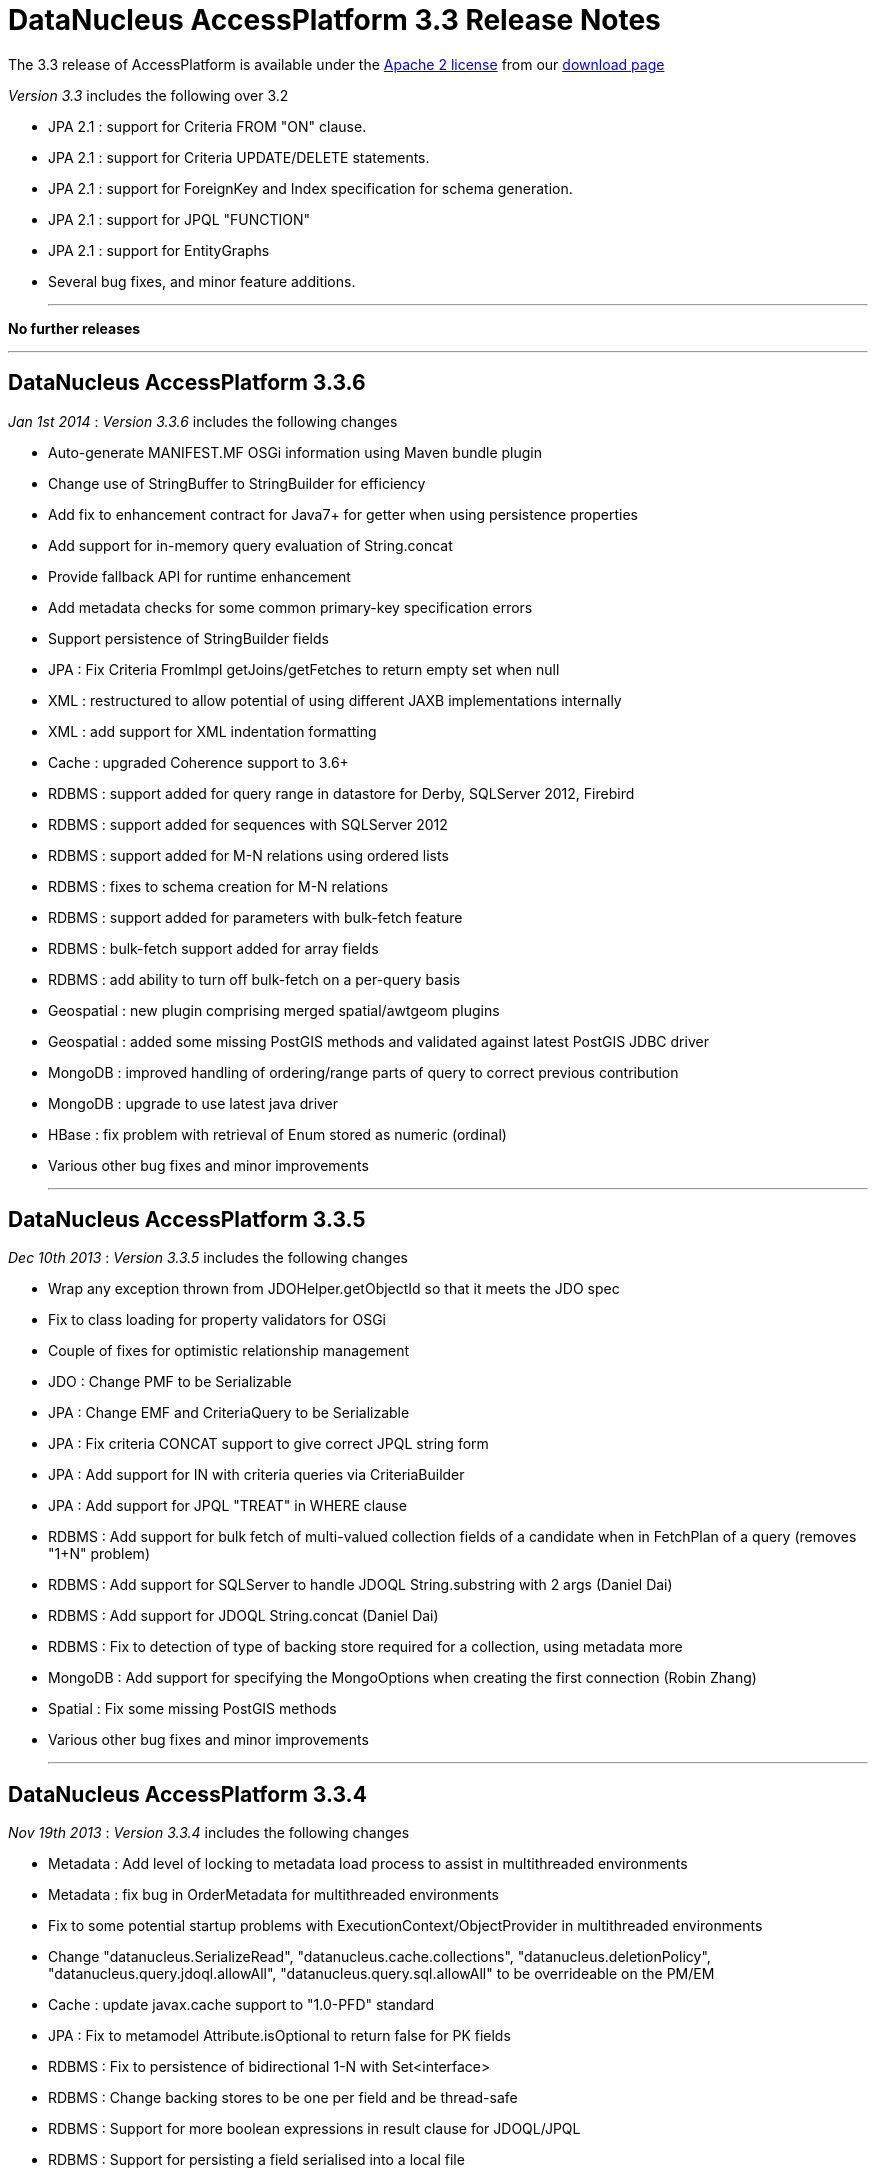 [[releasenotes_3_3]]
= DataNucleus AccessPlatform 3.3 Release Notes
:_basedir: ../../
:_imagesdir: images/

The 3.3 release of AccessPlatform is available under the link:../license.html[Apache 2 license] from our link:../../download.html[download page] 


_Version 3.3_ includes the following over 3.2

* JPA 2.1 : support for Criteria FROM "ON" clause.
* JPA 2.1 : support for Criteria UPDATE/DELETE statements.
* JPA 2.1 : support for ForeignKey and Index specification for schema generation.
* JPA 2.1 : support for JPQL "FUNCTION"
* JPA 2.1 : support for EntityGraphs
* Several bug fixes, and minor feature additions.


- - -

*No further releases*

- - -


== DataNucleus AccessPlatform 3.3.6

__Jan 1st 2014__ : _Version 3.3.6_ includes the following changes


* Auto-generate MANIFEST.MF OSGi information using Maven bundle plugin
* Change use of StringBuffer to StringBuilder for efficiency
* Add fix to enhancement contract for Java7+ for getter when using persistence properties
* Add support for in-memory query evaluation of String.concat
* Provide fallback API for runtime enhancement
* Add metadata checks for some common primary-key specification errors
* Support persistence of StringBuilder fields
* JPA : Fix Criteria FromImpl getJoins/getFetches to return empty set when null
* XML : restructured to allow potential of using different JAXB implementations internally
* XML : add support for XML indentation formatting
* Cache : upgraded Coherence support to 3.6+
* RDBMS : support added for query range in datastore for Derby, SQLServer 2012, Firebird
* RDBMS : support added for sequences with SQLServer 2012
* RDBMS : support added for M-N relations using ordered lists
* RDBMS : fixes to schema creation for M-N relations
* RDBMS : support added for parameters with bulk-fetch feature
* RDBMS : bulk-fetch support added for array fields
* RDBMS : add ability to turn off bulk-fetch on a per-query basis
* Geospatial : new plugin comprising merged spatial/awtgeom plugins
* Geospatial : added some missing PostGIS methods and validated against latest PostGIS JDBC driver
* MongoDB : improved handling of ordering/range parts of query to correct previous contribution
* MongoDB : upgrade to use latest java driver
* HBase : fix problem with retrieval of Enum stored as numeric (ordinal)
* Various other bug fixes and minor improvements


- - -

== DataNucleus AccessPlatform 3.3.5

__Dec 10th 2013__ : _Version 3.3.5_ includes the following changes


* Wrap any exception thrown from JDOHelper.getObjectId so that it meets the JDO spec
* Fix to class loading for property validators for OSGi
* Couple of fixes for optimistic relationship management
* JDO : Change PMF to be Serializable
* JPA : Change EMF and CriteriaQuery to be Serializable
* JPA : Fix criteria CONCAT support to give correct JPQL string form
* JPA : Add support for IN with criteria queries via CriteriaBuilder
* JPA : Add support for JPQL "TREAT" in WHERE clause
* RDBMS : Add support for bulk fetch of multi-valued collection fields of a candidate when in FetchPlan of a query (removes "1+N" problem)
* RDBMS : Add support for SQLServer to handle JDOQL String.substring with 2 args (Daniel Dai)
* RDBMS : Add support for JDOQL String.concat (Daniel Dai)
* RDBMS : Fix to detection of type of backing store required for a collection, using metadata more
* MongoDB : Add support for specifying the MongoOptions when creating the first connection (Robin Zhang)
* Spatial : Fix some missing PostGIS methods
* Various other bug fixes and minor improvements

- - -

== DataNucleus AccessPlatform 3.3.4

__Nov 19th 2013__ : _Version 3.3.4_ includes the following changes


* Metadata : Add level of locking to metadata load process to assist in multithreaded environments
* Metadata : fix bug in OrderMetadata for multithreaded environments
* Fix to some potential startup problems with ExecutionContext/ObjectProvider in multithreaded environments
* Change "datanucleus.SerializeRead", "datanucleus.cache.collections", "datanucleus.deletionPolicy", 
    "datanucleus.query.jdoql.allowAll", "datanucleus.query.sql.allowAll" to be overrideable on the PM/EM
* Cache : update javax.cache support to "1.0-PFD" standard
* JPA : Fix to metamodel Attribute.isOptional to return false for PK fields
* RDBMS : Fix to persistence of bidirectional 1-N with Set&lt;interface&gt;
* RDBMS : Change backing stores to be one per field and be thread-safe
* RDBMS : Support for more boolean expressions in result clause for JDOQL/JPQL
* RDBMS : Support for persisting a field serialised into a local file
* RDBMS : Support for persisting a File type field streamed to/from datastore
* RDBMS : Upgrade "datasource" plugin point to be "connectionpool", adding more capabilities
* Neo4j : support for persistence of map fields (Map&lt;PC,NonPC&gt;, Map&lt;NonPC, PC&gt;)
* Neo4j : support for using embedded database with user-provided configuration properties
* Neo4j : support for access to underlying Cypher query for a JDOQL/JPQL query
* MongoDB : support for query evaluation of several String methods in-datastore (Marcin Jurkowski)
* MongoDB : support for query evaluation of Collection.contains in-datastore (Marcin Jurkowski)
* MongoDB : fix to retrieval of class version field (Marcin Jurkowski)
* MongoDB : support for query literals of type Character
* Various other bug fixes and minor improvements


- - -

== DataNucleus AccessPlatform 3.3.3

__Oct 23rd 2013__ : _Version 3.3.3_ includes the following changes


* JPA : fix to metamodel SimpleAttributeImpl.isVersion (Adrian Ber)
* JPA : add support for multi-field join syntax in JPQL FROM clause
* JPA : update to handling of JPQL range when just first result set
* JPA : support inherited TypeConverters (Adrian Ber)
* JPA : pass properties from EMF to ClassTransformer when run in managed mode
* RDBMS : fix for SQLServer schema name problem (Shanyu Zhao)
* RDBMS : add support for using FetchPlan when querying over "complete-table" candidate (previous just retrieved primary key)
* RDBMS : improvement in process to determine class name when no subclasses known about, to avoid SQL
* RDBMS : support for persisting Double type into SQLServer FLOAT datastore type (Shuaishai Nie)
* JSON : fix to retrieval of objects in query so that application-identity cases have id assigned
* MongoDB : add support for query ordering being processed in the datastore (Marcin Jurkowski))
* Rename "google-collections" plugin to "guava"
* JDO : distribute jdo-api 3.1-rc1
* Various other bug fixes and minor improvements


- - -

== DataNucleus AccessPlatform 3.3.2

__Aug 31st 2013__ : _Version 3.3.2_ includes the following changes


* L2 Cache : store class name of "id" of object to avoid some inheritance lookups
* L2 Cache : allow configurable "update" mode
* L2 Cache : cache copies of Date, Calendar when caching fields of those types
* Update javax.cache support to v0.9
* Add fallback method for getting types of a TypeConverter
* Improvement to lookup of an object using class name from the identity where possible
* Key FetchPlan for a class by the class name rather than by its metadata
* JPA : fix support for Criteria function() method
* RDBMS : support for querying ==/!= of String parameters
* RDBMS : support query select of fetch plan fields of related N-1 FK field
* RDBMS : support detection of discriminator in SQL query
* HBase : improvement for primitive wrapper field types
* Various other bug fixes and minor improvements


- - -

== DataNucleus AccessPlatform 3.3.1

__Aug 1st 2013__ : _Version 3.3.1_ includes the following changes


* Provide different ObjectProvider (StateManager) when using non-RDBMS datastores
* Improve process of defining static query method support
* In-memory querying : add support for String.charAt(int)
* Upgrade javax.cache support to v0.8
* MetaData : fix to merging of unmapped columns from ORM mapping file
* JPA : fix to handling of ForeignKey annotations
* JPA : fix to OSGi MANIFEST version info
* RDBMS : add support for ordering with NULLS FIRST/NULLS LAST in JDOQL/JPQL
* RDBMS : add support for use of startup load-scripts etc
* RDBMS : fix to entrySet for FK Map where the key/value have inheritance
* RDBMS : fix to handling of auto-apply of TypeConverter
* MongoDB : fix to handling of version field under some circumstances
* Spatial : various additions for use with PostGIS (Baris Ergun)
* Various other bug fixes and minor improvements


- - -

== DataNucleus AccessPlatform 3.3.0.RELEASE

__Jun 27th 2013__ : _Version 3.3 RELEASE_ includes the following changes


* JPA : Add support for JPA 2.1 EntityGraph
* JPA : Add support for JPA 2.1 @Converter autoApply and @Convert disableConversion
* Fix to JPA fields marked as embedded to cascade persist/delete etc
* Drop support for DataNucleus extension @FetchGroup/@FetchPlan
* Fix to attach process for SCO collections under some circumstances
* Fix to L2 cache to not perform lookup if identity is for class that is not cacheable
* Schema Generation : fix to case where using complete-table and version/discriminator not being added to subclasses
* Fix to query caching to cater for FetchPlan being different on a query

- - -

== DataNucleus AccessPlatform 3.3.0.M1

__Jun 9th 2013__ : _Version 3.3 Milestone 1_ includes the following changes


* Mapping : cater for inheritance with (multiple) MappedSuperclass part way down tree but with superclass Entity with own table (i.e effectively @MappedSubclass)
* SchemaTool : support properties file and/or System props overriding persistence.xml
* Simplify internal metadata storage for fetch groups and constraints
* Rename "datanucleus.metadata.validate" persistence property to "datanucleus.metadata.xml.validate"
* Add "datanucleus.metadata.xml.namespaceAware" to allow control over use of XML namespaces
* Fix to operation queue for Map remove operations
* Add check on specification of discriminator value for abstract classes
* JPA : Support more &lt;order-column&gt; situations
* JPA : run against JPA 2.1 API jar
* JPA : Support JPA 2.1 Index and ForeignKey specification
* JPA : Support JPA 2.1 JPQL "FUNCTION"
* JPA : Support JPA 2.1 Criteria UPDATE/DELETE
* JPA : Support JPA 2.1 FROM "ON" in Criteria query
* JPA : Drop support for DN extension @Index annotation (use JPA 2.1 annotation now)
* RDBMS : Schema Generation improvement to better cater for any ordering of input classes
* RDBMS : Schema Generation fix to recursive initialisation of PK of a table
* RDBMS : Fix to handling of FK Map where key/value have inheritance and the value/key is stored in a superclass
* RDBMS : Fix to value-map discriminator handling for embedded object
* RDBMS : add ability to invoke any SQL function (for JPA 2.1)
* MongoDB : fix to explicitly specify the storage type for primitive wrapper types
* Various minor bug fixes and improvements

